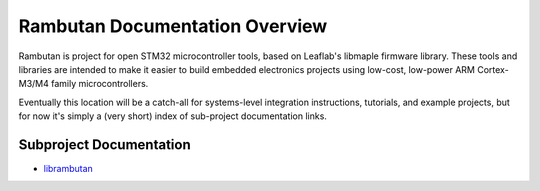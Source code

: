 
Rambutan Documentation Overview
===============================

Rambutan is project for open STM32 microcontroller tools, based on Leaflab's
libmaple firmware library. These tools and libraries are intended to make it
easier to build embedded electronics projects using low-cost, low-power ARM
Cortex-M3/M4 family microcontrollers.

Eventually this location will be a catch-all for systems-level integration
instructions, tutorials, and example projects, but for now it's simply a (very
short) index of sub-project documentation links.

Subproject Documentation
---------------------------

* `librambutan <http://docs.rambutan.cc/projects/librambutan/en/latest/>`_
